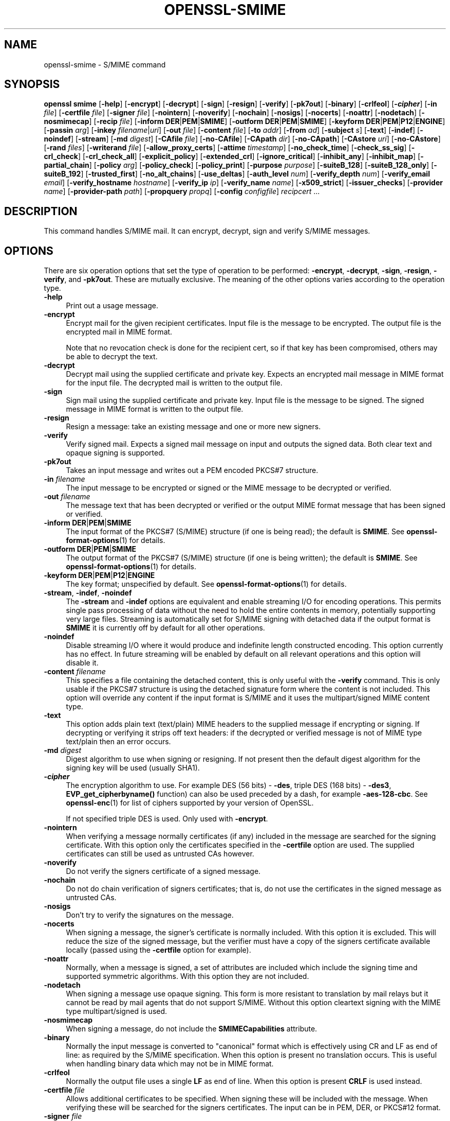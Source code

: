 .\" -*- mode: troff; coding: utf-8 -*-
.\" Automatically generated by Pod::Man 5.01 (Pod::Simple 3.43)
.\"
.\" Standard preamble:
.\" ========================================================================
.de Sp \" Vertical space (when we can't use .PP)
.if t .sp .5v
.if n .sp
..
.de Vb \" Begin verbatim text
.ft CW
.nf
.ne \\$1
..
.de Ve \" End verbatim text
.ft R
.fi
..
.\" \*(C` and \*(C' are quotes in nroff, nothing in troff, for use with C<>.
.ie n \{\
.    ds C` ""
.    ds C' ""
'br\}
.el\{\
.    ds C`
.    ds C'
'br\}
.\"
.\" Escape single quotes in literal strings from groff's Unicode transform.
.ie \n(.g .ds Aq \(aq
.el       .ds Aq '
.\"
.\" If the F register is >0, we'll generate index entries on stderr for
.\" titles (.TH), headers (.SH), subsections (.SS), items (.Ip), and index
.\" entries marked with X<> in POD.  Of course, you'll have to process the
.\" output yourself in some meaningful fashion.
.\"
.\" Avoid warning from groff about undefined register 'F'.
.de IX
..
.nr rF 0
.if \n(.g .if rF .nr rF 1
.if (\n(rF:(\n(.g==0)) \{\
.    if \nF \{\
.        de IX
.        tm Index:\\$1\t\\n%\t"\\$2"
..
.        if !\nF==2 \{\
.            nr % 0
.            nr F 2
.        \}
.    \}
.\}
.rr rF
.\" ========================================================================
.\"
.IX Title "OPENSSL-SMIME 1ossl"
.TH OPENSSL-SMIME 1ossl 2024-08-07 3.3.1 OpenSSL
.\" For nroff, turn off justification.  Always turn off hyphenation; it makes
.\" way too many mistakes in technical documents.
.if n .ad l
.nh
.SH NAME
openssl\-smime \- S/MIME command
.SH SYNOPSIS
.IX Header "SYNOPSIS"
\&\fBopenssl\fR \fBsmime\fR
[\fB\-help\fR]
[\fB\-encrypt\fR]
[\fB\-decrypt\fR]
[\fB\-sign\fR]
[\fB\-resign\fR]
[\fB\-verify\fR]
[\fB\-pk7out\fR]
[\fB\-binary\fR]
[\fB\-crlfeol\fR]
[\fB\-\fR\f(BIcipher\fR]
[\fB\-in\fR \fIfile\fR]
[\fB\-certfile\fR \fIfile\fR]
[\fB\-signer\fR \fIfile\fR]
[\fB\-nointern\fR]
[\fB\-noverify\fR]
[\fB\-nochain\fR]
[\fB\-nosigs\fR]
[\fB\-nocerts\fR]
[\fB\-noattr\fR]
[\fB\-nodetach\fR]
[\fB\-nosmimecap\fR]
[\fB\-recip\fR \fI file\fR]
[\fB\-inform\fR \fBDER\fR|\fBPEM\fR|\fBSMIME\fR]
[\fB\-outform\fR \fBDER\fR|\fBPEM\fR|\fBSMIME\fR]
[\fB\-keyform\fR \fBDER\fR|\fBPEM\fR|\fBP12\fR|\fBENGINE\fR]
[\fB\-passin\fR \fIarg\fR]
[\fB\-inkey\fR \fIfilename\fR|\fIuri\fR]
[\fB\-out\fR \fIfile\fR]
[\fB\-content\fR \fIfile\fR]
[\fB\-to\fR \fIaddr\fR]
[\fB\-from\fR \fIad\fR]
[\fB\-subject\fR \fIs\fR]
[\fB\-text\fR]
[\fB\-indef\fR]
[\fB\-noindef\fR]
[\fB\-stream\fR]
[\fB\-md\fR \fIdigest\fR]
[\fB\-CAfile\fR \fIfile\fR]
[\fB\-no\-CAfile\fR]
[\fB\-CApath\fR \fIdir\fR]
[\fB\-no\-CApath\fR]
[\fB\-CAstore\fR \fIuri\fR]
[\fB\-no\-CAstore\fR]
[\fB\-rand\fR \fIfiles\fR]
[\fB\-writerand\fR \fIfile\fR]
[\fB\-allow_proxy_certs\fR]
[\fB\-attime\fR \fItimestamp\fR]
[\fB\-no_check_time\fR]
[\fB\-check_ss_sig\fR]
[\fB\-crl_check\fR]
[\fB\-crl_check_all\fR]
[\fB\-explicit_policy\fR]
[\fB\-extended_crl\fR]
[\fB\-ignore_critical\fR]
[\fB\-inhibit_any\fR]
[\fB\-inhibit_map\fR]
[\fB\-partial_chain\fR]
[\fB\-policy\fR \fIarg\fR]
[\fB\-policy_check\fR]
[\fB\-policy_print\fR]
[\fB\-purpose\fR \fIpurpose\fR]
[\fB\-suiteB_128\fR]
[\fB\-suiteB_128_only\fR]
[\fB\-suiteB_192\fR]
[\fB\-trusted_first\fR]
[\fB\-no_alt_chains\fR]
[\fB\-use_deltas\fR]
[\fB\-auth_level\fR \fInum\fR]
[\fB\-verify_depth\fR \fInum\fR]
[\fB\-verify_email\fR \fIemail\fR]
[\fB\-verify_hostname\fR \fIhostname\fR]
[\fB\-verify_ip\fR \fIip\fR]
[\fB\-verify_name\fR \fIname\fR]
[\fB\-x509_strict\fR]
[\fB\-issuer_checks\fR]
[\fB\-provider\fR \fIname\fR]
[\fB\-provider\-path\fR \fIpath\fR]
[\fB\-propquery\fR \fIpropq\fR]
[\fB\-config\fR \fIconfigfile\fR]
\&\fIrecipcert\fR ...
.SH DESCRIPTION
.IX Header "DESCRIPTION"
This command handles S/MIME mail. It can encrypt, decrypt, sign
and verify S/MIME messages.
.SH OPTIONS
.IX Header "OPTIONS"
There are six operation options that set the type of operation to be performed:
\&\fB\-encrypt\fR, \fB\-decrypt\fR, \fB\-sign\fR, \fB\-resign\fR, \fB\-verify\fR, and \fB\-pk7out\fR.
These are mutually exclusive.
The meaning of the other options varies according to the operation type.
.IP \fB\-help\fR 4
.IX Item "-help"
Print out a usage message.
.IP \fB\-encrypt\fR 4
.IX Item "-encrypt"
Encrypt mail for the given recipient certificates. Input file is the message
to be encrypted. The output file is the encrypted mail in MIME format.
.Sp
Note that no revocation check is done for the recipient cert, so if that
key has been compromised, others may be able to decrypt the text.
.IP \fB\-decrypt\fR 4
.IX Item "-decrypt"
Decrypt mail using the supplied certificate and private key. Expects an
encrypted mail message in MIME format for the input file. The decrypted mail
is written to the output file.
.IP \fB\-sign\fR 4
.IX Item "-sign"
Sign mail using the supplied certificate and private key. Input file is
the message to be signed. The signed message in MIME format is written
to the output file.
.IP \fB\-resign\fR 4
.IX Item "-resign"
Resign a message: take an existing message and one or more new signers.
.IP \fB\-verify\fR 4
.IX Item "-verify"
Verify signed mail. Expects a signed mail message on input and outputs
the signed data. Both clear text and opaque signing is supported.
.IP \fB\-pk7out\fR 4
.IX Item "-pk7out"
Takes an input message and writes out a PEM encoded PKCS#7 structure.
.IP "\fB\-in\fR \fIfilename\fR" 4
.IX Item "-in filename"
The input message to be encrypted or signed or the MIME message to
be decrypted or verified.
.IP "\fB\-out\fR \fIfilename\fR" 4
.IX Item "-out filename"
The message text that has been decrypted or verified or the output MIME
format message that has been signed or verified.
.IP "\fB\-inform\fR \fBDER\fR|\fBPEM\fR|\fBSMIME\fR" 4
.IX Item "-inform DER|PEM|SMIME"
The input format of the PKCS#7 (S/MIME) structure (if one is being read);
the default is \fBSMIME\fR.
See \fBopenssl\-format\-options\fR\|(1) for details.
.IP "\fB\-outform\fR \fBDER\fR|\fBPEM\fR|\fBSMIME\fR" 4
.IX Item "-outform DER|PEM|SMIME"
The output format of the PKCS#7 (S/MIME) structure (if one is being written);
the default is \fBSMIME\fR.
See \fBopenssl\-format\-options\fR\|(1) for details.
.IP "\fB\-keyform\fR \fBDER\fR|\fBPEM\fR|\fBP12\fR|\fBENGINE\fR" 4
.IX Item "-keyform DER|PEM|P12|ENGINE"
The key format; unspecified by default.
See \fBopenssl\-format\-options\fR\|(1) for details.
.IP "\fB\-stream\fR, \fB\-indef\fR, \fB\-noindef\fR" 4
.IX Item "-stream, -indef, -noindef"
The \fB\-stream\fR and \fB\-indef\fR options are equivalent and enable streaming I/O
for encoding operations. This permits single pass processing of data without
the need to hold the entire contents in memory, potentially supporting very
large files. Streaming is automatically set for S/MIME signing with detached
data if the output format is \fBSMIME\fR it is currently off by default for all
other operations.
.IP \fB\-noindef\fR 4
.IX Item "-noindef"
Disable streaming I/O where it would produce and indefinite length constructed
encoding. This option currently has no effect. In future streaming will be
enabled by default on all relevant operations and this option will disable it.
.IP "\fB\-content\fR \fIfilename\fR" 4
.IX Item "-content filename"
This specifies a file containing the detached content, this is only
useful with the \fB\-verify\fR command. This is only usable if the PKCS#7
structure is using the detached signature form where the content is
not included. This option will override any content if the input format
is S/MIME and it uses the multipart/signed MIME content type.
.IP \fB\-text\fR 4
.IX Item "-text"
This option adds plain text (text/plain) MIME headers to the supplied
message if encrypting or signing. If decrypting or verifying it strips
off text headers: if the decrypted or verified message is not of MIME
type text/plain then an error occurs.
.IP "\fB\-md\fR \fIdigest\fR" 4
.IX Item "-md digest"
Digest algorithm to use when signing or resigning. If not present then the
default digest algorithm for the signing key will be used (usually SHA1).
.IP \fB\-\fR\f(BIcipher\fR 4
.IX Item "-cipher"
The encryption algorithm to use. For example DES  (56 bits) \- \fB\-des\fR,
triple DES (168 bits) \- \fB\-des3\fR,
\&\fBEVP_get_cipherbyname()\fR function) can also be used preceded by a dash, for
example \fB\-aes\-128\-cbc\fR. See \fBopenssl\-enc\fR\|(1) for list of ciphers
supported by your version of OpenSSL.
.Sp
If not specified triple DES is used. Only used with \fB\-encrypt\fR.
.IP \fB\-nointern\fR 4
.IX Item "-nointern"
When verifying a message normally certificates (if any) included in
the message are searched for the signing certificate. With this option
only the certificates specified in the \fB\-certfile\fR option are used.
The supplied certificates can still be used as untrusted CAs however.
.IP \fB\-noverify\fR 4
.IX Item "-noverify"
Do not verify the signers certificate of a signed message.
.IP \fB\-nochain\fR 4
.IX Item "-nochain"
Do not do chain verification of signers certificates; that is, do not
use the certificates in the signed message as untrusted CAs.
.IP \fB\-nosigs\fR 4
.IX Item "-nosigs"
Don't try to verify the signatures on the message.
.IP \fB\-nocerts\fR 4
.IX Item "-nocerts"
When signing a message, the signer's certificate is normally included.
With this option it is excluded. This will reduce the size of the
signed message, but the verifier must have a copy of the signers certificate
available locally (passed using the \fB\-certfile\fR option for example).
.IP \fB\-noattr\fR 4
.IX Item "-noattr"
Normally, when a message is signed, a set of attributes are included which
include the signing time and supported symmetric algorithms. With this
option they are not included.
.IP \fB\-nodetach\fR 4
.IX Item "-nodetach"
When signing a message use opaque signing. This form is more resistant
to translation by mail relays but it cannot be read by mail agents that
do not support S/MIME.  Without this option cleartext signing with
the MIME type multipart/signed is used.
.IP \fB\-nosmimecap\fR 4
.IX Item "-nosmimecap"
When signing a message, do not include the \fBSMIMECapabilities\fR attribute.
.IP \fB\-binary\fR 4
.IX Item "-binary"
Normally the input message is converted to "canonical" format which is
effectively using CR and LF as end of line: as required by the S/MIME
specification. When this option is present no translation occurs. This
is useful when handling binary data which may not be in MIME format.
.IP \fB\-crlfeol\fR 4
.IX Item "-crlfeol"
Normally the output file uses a single \fBLF\fR as end of line. When this
option is present \fBCRLF\fR is used instead.
.IP "\fB\-certfile\fR \fIfile\fR" 4
.IX Item "-certfile file"
Allows additional certificates to be specified. When signing these will
be included with the message. When verifying these will be searched for
the signers certificates.
The input can be in PEM, DER, or PKCS#12 format.
.IP "\fB\-signer\fR \fIfile\fR" 4
.IX Item "-signer file"
A signing certificate when signing or resigning a message, this option can be
used multiple times if more than one signer is required. If a message is being
verified then the signers certificates will be written to this file if the
verification was successful.
.IP "\fB\-recip\fR \fIfile\fR" 4
.IX Item "-recip file"
The recipients certificate when decrypting a message. This certificate
must match one of the recipients of the message or an error occurs.
.IP "\fB\-inkey\fR \fIfilename\fR|\fIuri\fR" 4
.IX Item "-inkey filename|uri"
The private key to use when signing or decrypting. This must match the
corresponding certificate. If this option is not specified then the
private key must be included in the certificate file specified with
the \fB\-recip\fR or \fB\-signer\fR file. When signing this option can be used
multiple times to specify successive keys.
.IP "\fB\-passin\fR \fIarg\fR" 4
.IX Item "-passin arg"
The private key password source. For more information about the format of \fIarg\fR
see \fBopenssl\-passphrase\-options\fR\|(1).
.IP "\fB\-to\fR, \fB\-from\fR, \fB\-subject\fR" 4
.IX Item "-to, -from, -subject"
The relevant mail headers. These are included outside the signed
portion of a message so they may be included manually. If signing
then many S/MIME mail clients check the signers certificate's email
address matches that specified in the From: address.
.IP "\fB\-allow_proxy_certs\fR, \fB\-attime\fR, \fB\-no_check_time\fR, \fB\-check_ss_sig\fR, \fB\-crl_check\fR, \fB\-crl_check_all\fR, \fB\-explicit_policy\fR, \fB\-extended_crl\fR, \fB\-ignore_critical\fR, \fB\-inhibit_any\fR, \fB\-inhibit_map\fR, \fB\-no_alt_chains\fR, \fB\-partial_chain\fR, \fB\-policy\fR, \fB\-policy_check\fR, \fB\-policy_print\fR, \fB\-purpose\fR, \fB\-suiteB_128\fR, \fB\-suiteB_128_only\fR, \fB\-suiteB_192\fR, \fB\-trusted_first\fR, \fB\-use_deltas\fR, \fB\-auth_level\fR, \fB\-verify_depth\fR, \fB\-verify_email\fR, \fB\-verify_hostname\fR, \fB\-verify_ip\fR, \fB\-verify_name\fR, \fB\-x509_strict\fR \fB\-issuer_checks\fR" 4
.IX Item "-allow_proxy_certs, -attime, -no_check_time, -check_ss_sig, -crl_check, -crl_check_all, -explicit_policy, -extended_crl, -ignore_critical, -inhibit_any, -inhibit_map, -no_alt_chains, -partial_chain, -policy, -policy_check, -policy_print, -purpose, -suiteB_128, -suiteB_128_only, -suiteB_192, -trusted_first, -use_deltas, -auth_level, -verify_depth, -verify_email, -verify_hostname, -verify_ip, -verify_name, -x509_strict -issuer_checks"
Set various options of certificate chain verification.
See "Verification Options" in \fBopenssl\-verification\-options\fR\|(1) for details.
.Sp
Any verification errors cause the command to exit.
.IP "\fB\-CAfile\fR \fIfile\fR, \fB\-no\-CAfile\fR, \fB\-CApath\fR \fIdir\fR, \fB\-no\-CApath\fR, \fB\-CAstore\fR \fIuri\fR, \fB\-no\-CAstore\fR" 4
.IX Item "-CAfile file, -no-CAfile, -CApath dir, -no-CApath, -CAstore uri, -no-CAstore"
See "Trusted Certificate Options" in \fBopenssl\-verification\-options\fR\|(1) for details.
.IP "\fB\-rand\fR \fIfiles\fR, \fB\-writerand\fR \fIfile\fR" 4
.IX Item "-rand files, -writerand file"
See "Random State Options" in \fBopenssl\fR\|(1) for details.
.IP "\fB\-provider\fR \fIname\fR" 4
.IX Item "-provider name"
.PD 0
.IP "\fB\-provider\-path\fR \fIpath\fR" 4
.IX Item "-provider-path path"
.IP "\fB\-propquery\fR \fIpropq\fR" 4
.IX Item "-propquery propq"
.PD
See "Provider Options" in \fBopenssl\fR\|(1), \fBprovider\fR\|(7), and \fBproperty\fR\|(7).
.IP "\fB\-config\fR \fIconfigfile\fR" 4
.IX Item "-config configfile"
See "Configuration Option" in \fBopenssl\fR\|(1).
.IP "\fIrecipcert\fR ..." 4
.IX Item "recipcert ..."
One or more certificates of message recipients, used when encrypting
a message.
.SH NOTES
.IX Header "NOTES"
The MIME message must be sent without any blank lines between the
headers and the output. Some mail programs will automatically add
a blank line. Piping the mail directly to sendmail is one way to
achieve the correct format.
.PP
The supplied message to be signed or encrypted must include the
necessary MIME headers or many S/MIME clients won't display it
properly (if at all). You can use the \fB\-text\fR option to automatically
add plain text headers.
.PP
A "signed and encrypted" message is one where a signed message is
then encrypted. This can be produced by encrypting an already signed
message: see the examples section.
.PP
This version of the program only allows one signer per message but it
will verify multiple signers on received messages. Some S/MIME clients
choke if a message contains multiple signers. It is possible to sign
messages "in parallel" by signing an already signed message.
.PP
The options \fB\-encrypt\fR and \fB\-decrypt\fR reflect common usage in S/MIME
clients. Strictly speaking these process PKCS#7 enveloped data: PKCS#7
encrypted data is used for other purposes.
.PP
The \fB\-resign\fR option uses an existing message digest when adding a new
signer. This means that attributes must be present in at least one existing
signer using the same message digest or this operation will fail.
.PP
The \fB\-stream\fR and \fB\-indef\fR options enable streaming I/O support.
As a result the encoding is BER using indefinite length constructed encoding
and no longer DER. Streaming is supported for the \fB\-encrypt\fR operation and the
\&\fB\-sign\fR operation if the content is not detached.
.PP
Streaming is always used for the \fB\-sign\fR operation with detached data but
since the content is no longer part of the PKCS#7 structure the encoding
remains DER.
.SH "EXIT CODES"
.IX Header "EXIT CODES"
.IP 0 4
The operation was completely successfully.
.IP 1 4
.IX Item "1"
An error occurred parsing the command options.
.IP 2 4
.IX Item "2"
One of the input files could not be read.
.IP 3 4
.IX Item "3"
An error occurred creating the PKCS#7 file or when reading the MIME
message.
.IP 4 4
.IX Item "4"
An error occurred decrypting or verifying the message.
.IP 5 4
.IX Item "5"
The message was verified correctly but an error occurred writing out
the signers certificates.
.SH EXAMPLES
.IX Header "EXAMPLES"
Create a cleartext signed message:
.PP
.Vb 2
\& openssl smime \-sign \-in message.txt \-text \-out mail.msg \e
\&        \-signer mycert.pem
.Ve
.PP
Create an opaque signed message:
.PP
.Vb 2
\& openssl smime \-sign \-in message.txt \-text \-out mail.msg \-nodetach \e
\&        \-signer mycert.pem
.Ve
.PP
Create a signed message, include some additional certificates and
read the private key from another file:
.PP
.Vb 2
\& openssl smime \-sign \-in in.txt \-text \-out mail.msg \e
\&        \-signer mycert.pem \-inkey mykey.pem \-certfile mycerts.pem
.Ve
.PP
Create a signed message with two signers:
.PP
.Vb 2
\& openssl smime \-sign \-in message.txt \-text \-out mail.msg \e
\&        \-signer mycert.pem \-signer othercert.pem
.Ve
.PP
Send a signed message under Unix directly to sendmail, including headers:
.PP
.Vb 3
\& openssl smime \-sign \-in in.txt \-text \-signer mycert.pem \e
\&        \-from steve@openssl.org \-to someone@somewhere \e
\&        \-subject "Signed message" | sendmail someone@somewhere
.Ve
.PP
Verify a message and extract the signer's certificate if successful:
.PP
.Vb 1
\& openssl smime \-verify \-in mail.msg \-signer user.pem \-out signedtext.txt
.Ve
.PP
Send encrypted mail using triple DES:
.PP
.Vb 3
\& openssl smime \-encrypt \-in in.txt \-from steve@openssl.org \e
\&        \-to someone@somewhere \-subject "Encrypted message" \e
\&        \-des3 user.pem \-out mail.msg
.Ve
.PP
Sign and encrypt mail:
.PP
.Vb 4
\& openssl smime \-sign \-in ml.txt \-signer my.pem \-text \e
\&        | openssl smime \-encrypt \-out mail.msg \e
\&        \-from steve@openssl.org \-to someone@somewhere \e
\&        \-subject "Signed and Encrypted message" \-des3 user.pem
.Ve
.PP
Note: the encryption command does not include the \fB\-text\fR option because the
message being encrypted already has MIME headers.
.PP
Decrypt mail:
.PP
.Vb 1
\& openssl smime \-decrypt \-in mail.msg \-recip mycert.pem \-inkey key.pem
.Ve
.PP
The output from Netscape form signing is a PKCS#7 structure with the
detached signature format. You can use this program to verify the
signature by line wrapping the base64 encoded structure and surrounding
it with:
.PP
.Vb 2
\& \-\-\-\-\-BEGIN PKCS7\-\-\-\-\-
\& \-\-\-\-\-END PKCS7\-\-\-\-\-
.Ve
.PP
and using the command:
.PP
.Vb 1
\& openssl smime \-verify \-inform PEM \-in signature.pem \-content content.txt
.Ve
.PP
Alternatively you can base64 decode the signature and use:
.PP
.Vb 1
\& openssl smime \-verify \-inform DER \-in signature.der \-content content.txt
.Ve
.PP
Create an encrypted message using 128 bit Camellia:
.PP
.Vb 1
\& openssl smime \-encrypt \-in plain.txt \-camellia128 \-out mail.msg cert.pem
.Ve
.PP
Add a signer to an existing message:
.PP
.Vb 1
\& openssl smime \-resign \-in mail.msg \-signer newsign.pem \-out mail2.msg
.Ve
.SH BUGS
.IX Header "BUGS"
The MIME parser isn't very clever: it seems to handle most messages that I've
thrown at it but it may choke on others.
.PP
The code currently will only write out the signer's certificate to a file: if
the signer has a separate encryption certificate this must be manually
extracted. There should be some heuristic that determines the correct
encryption certificate.
.PP
Ideally a database should be maintained of a certificates for each email
address.
.PP
The code doesn't currently take note of the permitted symmetric encryption
algorithms as supplied in the SMIMECapabilities signed attribute. This means the
user has to manually include the correct encryption algorithm. It should store
the list of permitted ciphers in a database and only use those.
.PP
No revocation checking is done on the signer's certificate.
.PP
The current code can only handle S/MIME v2 messages, the more complex S/MIME v3
structures may cause parsing errors.
.SH "SEE ALSO"
.IX Header "SEE ALSO"
\&\fBossl_store\-file\fR\|(7)
.SH HISTORY
.IX Header "HISTORY"
The use of multiple \fB\-signer\fR options and the \fB\-resign\fR command were first
added in OpenSSL 1.0.0
.PP
The \-no_alt_chains option was added in OpenSSL 1.1.0.
.PP
The \fB\-engine\fR option was deprecated in OpenSSL 3.0.
.SH COPYRIGHT
.IX Header "COPYRIGHT"
Copyright 2000\-2024 The OpenSSL Project Authors. All Rights Reserved.
.PP
Licensed under the Apache License 2.0 (the "License").  You may not use
this file except in compliance with the License.  You can obtain a copy
in the file LICENSE in the source distribution or at
<https://www.openssl.org/source/license.html>.
